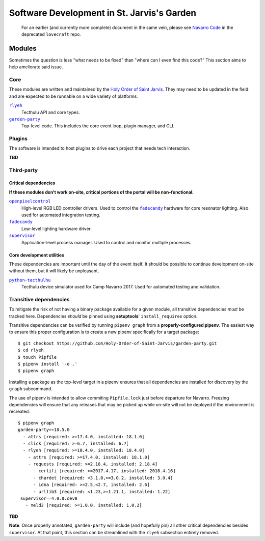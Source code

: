 ===========================================
Software Development in St. Jarvis's Garden
===========================================

   For an earlier (and currently more complete) document in the same vein, please see `Navarro Code <https://github.com/Holy-Order-of-Saint-Jarvis/lovecraft/blob/master/docs/overview.md>`_ in the deprecated ``lovecraft`` repo.

Modules
=======
Sometimes the question is less "what needs to be fixed" than "where can I even find this code?"
This section aims to help ameliorate said issue.

Core
----
These modules are written and maintained by the |holy-order|_.
They may need to be updated in the field and are expected to be runnable on a wide variety of platforms.

|rlyeh|_
   Tecthulu API and core types.

|garden-party|_
   Top-level code.
   This includes the core event loop, plugin manager, and CLI.

Plugins
-------
The software is intended to host plugins to drive each project that needs tech interaction.

**TBD**

Third-party
-----------

Critical dependencies
+++++++++++++++++++++
**If these modules don't work on-site, critical portions of the portal will be non-functional.**

|openpixelcontrol|_
   High-level RGB LED controller drivers.
   Used to control the |fadecandy|_ hardware for core resonator lighting.
   Also used for automated integration testing.

|fadecandy|_
   Low-level lighting hardware driver.

|supervisord|_
   Application-level process manager.
   Used to control and monitor multiple processes.
   
Core development utilities
++++++++++++++++++++++++++
These dependencies are important until the day of the event itself.
It should be possible to continue development on-site without them,
but it will likely be unpleasant.

|python-tecthulhu|_
   Tecthulu device simulator used for Camp Navarro 2017.
   Used for automated testing and validation.

Transitive dependencies
-----------------------
To mitigate the risk of not having a binary package available for a given module,
all transitive dependencies *must* be tracked here.
Dependencies *should* be pinned using **setuptools**' ``install_requires`` option.

Transitive dependencies can be verified by running ``pipenv graph`` from a **properly-configured pipenv**.
The easiest way to ensure this proper configuration is to create a new pipenv specifically for a target package::

   $ git checkout https://github.com/Holy-Order-of-Saint-Jarvis/garden-party.git
   $ cd rlyeh
   $ touch Pipfile
   $ pipenv install '-e .'
   $ pipenv graph
   
Installing a package as the top-level target in a pipenv ensures that all dependencies are installed for discovery
by the ``graph`` subcommand.

The use of pipenv is intended to allow commiting ``Pipfile.lock`` just before departure for Navarro.
Freezing dependencies will ensure that any releases that may be picked up while on-site will not be deployed if the
environment is recreated.

::

   $ pipenv graph
   garden-party==18.5.0
     - attrs [required: >=17.4.0, installed: 18.1.0]
     - click [required: >=6.7, installed: 6.7]
     - rlyeh [required: >=18.4.0, installed: 18.4.0]
       - attrs [required: >=17.4.0, installed: 18.1.0]
       - requests [required: >=2.18.4, installed: 2.18.4]
         - certifi [required: >=2017.4.17, installed: 2018.4.16]
         - chardet [required: <3.1.0,>=3.0.2, installed: 3.0.4]
         - idna [required: >=2.5,<2.7, installed: 2.6]
         - urllib3 [required: <1.23,>=1.21.1, installed: 1.22]
    supervisor==4.0.0.dev0
      - meld3 [required: >=1.0.0, installed: 1.0.2]

**TBD**

**Note**: Once properly annotated, ``garden-party`` will include (and hopefully pin) all other critical dependencies besides ``supervisor``.
At that point, this section can be streamlined with the ``rlyeh`` subsection entirely removed.

.. ############################################
.. ### REPLACEMENTS (ideally alphabetized) ####
.. ############################################
.. |fadecandy| replace:: ``fadecandy``
.. |garden-party| replace:: ``garden-party``
.. |holy-order| replace:: Holy Order of Saint Jarvis
.. |openpixelcontrol| replace:: ``openpixelcontrol``
.. |python-tecthulhu| replace:: ``python-tecthulhu``
.. |rlyeh| replace:: ``rlyeh``
.. |supervisord| replace:: ``supervisor``

.. ############################################
.. ####### LINKS (ideally alphabetized) #######
.. ############################################
.. _fadecandy: https://github.com/scanlime/fadecandy
.. _garden-party: https://github.com/Holy-Order-of-Saint-Jarvis/garden-party
.. _holy-order: https://github.com/Holy-Order-of-Saint-Jarvis
.. _openpixelcontrol: http://openpixelcontrol.org/
.. _python-tecthulhu: https://github.com/terencehonles/python-tecthulhu
.. _rlyeh: https://github.com/Holy-Order-of-Saint-Jarvis/rlyeh
.. _supervisord: http://supervisord.org/
